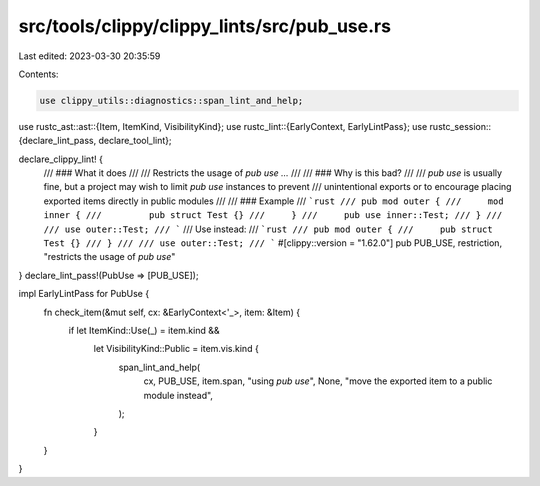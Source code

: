 src/tools/clippy/clippy_lints/src/pub_use.rs
============================================

Last edited: 2023-03-30 20:35:59

Contents:

.. code-block:: rs

    use clippy_utils::diagnostics::span_lint_and_help;
use rustc_ast::ast::{Item, ItemKind, VisibilityKind};
use rustc_lint::{EarlyContext, EarlyLintPass};
use rustc_session::{declare_lint_pass, declare_tool_lint};

declare_clippy_lint! {
    /// ### What it does
    ///
    /// Restricts the usage of `pub use ...`
    ///
    /// ### Why is this bad?
    ///
    /// `pub use` is usually fine, but a project may wish to limit `pub use` instances to prevent
    /// unintentional exports or to encourage placing exported items directly in public modules
    ///
    /// ### Example
    /// ```rust
    /// pub mod outer {
    ///     mod inner {
    ///         pub struct Test {}
    ///     }
    ///     pub use inner::Test;
    /// }
    ///
    /// use outer::Test;
    /// ```
    /// Use instead:
    /// ```rust
    /// pub mod outer {
    ///     pub struct Test {}
    /// }
    ///
    /// use outer::Test;
    /// ```
    #[clippy::version = "1.62.0"]
    pub PUB_USE,
    restriction,
    "restricts the usage of `pub use`"
}
declare_lint_pass!(PubUse => [PUB_USE]);

impl EarlyLintPass for PubUse {
    fn check_item(&mut self, cx: &EarlyContext<'_>, item: &Item) {
        if let ItemKind::Use(_) = item.kind &&
            let VisibilityKind::Public = item.vis.kind {
                span_lint_and_help(
                    cx,
                    PUB_USE,
                    item.span,
                    "using `pub use`",
                    None,
                    "move the exported item to a public module instead",
                );
            }
    }
}


